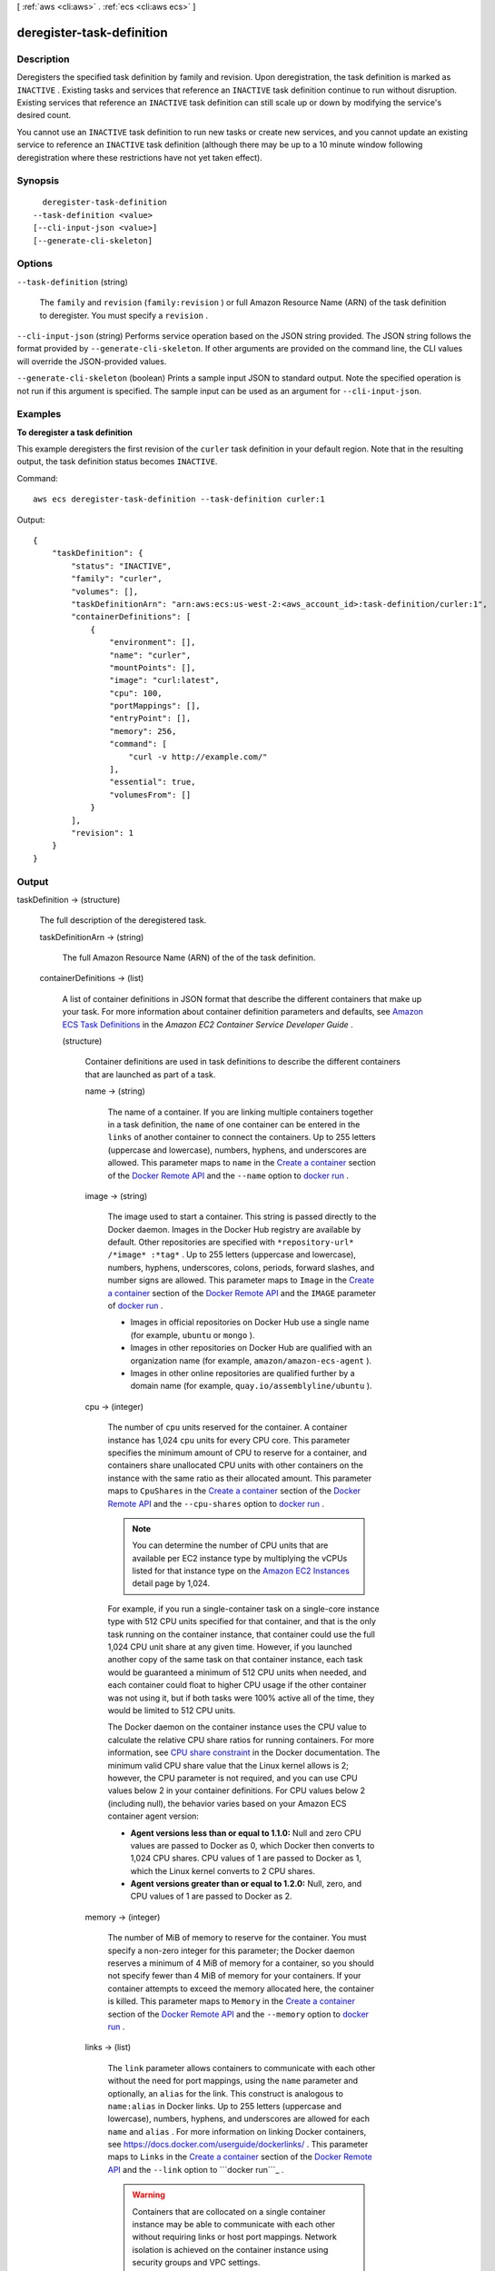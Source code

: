 [ :ref:`aws <cli:aws>` . :ref:`ecs <cli:aws ecs>` ]

.. _cli:aws ecs deregister-task-definition:


**************************
deregister-task-definition
**************************



===========
Description
===========



Deregisters the specified task definition by family and revision. Upon deregistration, the task definition is marked as ``INACTIVE`` . Existing tasks and services that reference an ``INACTIVE`` task definition continue to run without disruption. Existing services that reference an ``INACTIVE`` task definition can still scale up or down by modifying the service's desired count.

 

You cannot use an ``INACTIVE`` task definition to run new tasks or create new services, and you cannot update an existing service to reference an ``INACTIVE`` task definition (although there may be up to a 10 minute window following deregistration where these restrictions have not yet taken effect).



========
Synopsis
========

::

    deregister-task-definition
  --task-definition <value>
  [--cli-input-json <value>]
  [--generate-cli-skeleton]




=======
Options
=======

``--task-definition`` (string)


  The ``family`` and ``revision`` (``family:revision`` ) or full Amazon Resource Name (ARN) of the task definition to deregister. You must specify a ``revision`` .

  

``--cli-input-json`` (string)
Performs service operation based on the JSON string provided. The JSON string follows the format provided by ``--generate-cli-skeleton``. If other arguments are provided on the command line, the CLI values will override the JSON-provided values.

``--generate-cli-skeleton`` (boolean)
Prints a sample input JSON to standard output. Note the specified operation is not run if this argument is specified. The sample input can be used as an argument for ``--cli-input-json``.



========
Examples
========

**To deregister a task definition**

This example deregisters the first revision of the ``curler`` task definition in your default region. Note that in the resulting output, the task definition status becomes ``INACTIVE``.

Command::

  aws ecs deregister-task-definition --task-definition curler:1

Output::

  {
      "taskDefinition": {
          "status": "INACTIVE",
          "family": "curler",
          "volumes": [],
          "taskDefinitionArn": "arn:aws:ecs:us-west-2:<aws_account_id>:task-definition/curler:1",
          "containerDefinitions": [
              {
                  "environment": [],
                  "name": "curler",
                  "mountPoints": [],
                  "image": "curl:latest",
                  "cpu": 100,
                  "portMappings": [],
                  "entryPoint": [],
                  "memory": 256,
                  "command": [
                      "curl -v http://example.com/"
                  ],
                  "essential": true,
                  "volumesFrom": []
              }
          ],
          "revision": 1
      }
  }

======
Output
======

taskDefinition -> (structure)

  

  The full description of the deregistered task.

  

  taskDefinitionArn -> (string)

    

    The full Amazon Resource Name (ARN) of the of the task definition.

    

    

  containerDefinitions -> (list)

    

    A list of container definitions in JSON format that describe the different containers that make up your task. For more information about container definition parameters and defaults, see `Amazon ECS Task Definitions`_ in the *Amazon EC2 Container Service Developer Guide* .

    

    (structure)

      

      Container definitions are used in task definitions to describe the different containers that are launched as part of a task.

      

      name -> (string)

        

        The name of a container. If you are linking multiple containers together in a task definition, the ``name`` of one container can be entered in the ``links`` of another container to connect the containers. Up to 255 letters (uppercase and lowercase), numbers, hyphens, and underscores are allowed. This parameter maps to ``name`` in the `Create a container`_ section of the `Docker Remote API`_ and the ``--name`` option to `docker run`_ . 

        

        

      image -> (string)

        

        The image used to start a container. This string is passed directly to the Docker daemon. Images in the Docker Hub registry are available by default. Other repositories are specified with ``*repository-url* /*image* :*tag*`` . Up to 255 letters (uppercase and lowercase), numbers, hyphens, underscores, colons, periods, forward slashes, and number signs are allowed. This parameter maps to ``Image`` in the `Create a container`_ section of the `Docker Remote API`_ and the ``IMAGE`` parameter of `docker run`_ .

         

         
        * Images in official repositories on Docker Hub use a single name (for example, ``ubuntu`` or ``mongo`` ).
         
        * Images in other repositories on Docker Hub are qualified with an organization name (for example, ``amazon/amazon-ecs-agent`` ).
         
        * Images in other online repositories are qualified further by a domain name (for example, ``quay.io/assemblyline/ubuntu`` ).
         

        

        

      cpu -> (integer)

        

        The number of ``cpu`` units reserved for the container. A container instance has 1,024 ``cpu`` units for every CPU core. This parameter specifies the minimum amount of CPU to reserve for a container, and containers share unallocated CPU units with other containers on the instance with the same ratio as their allocated amount. This parameter maps to ``CpuShares`` in the `Create a container`_ section of the `Docker Remote API`_ and the ``--cpu-shares`` option to `docker run`_ .

         

        .. note::

           

          You can determine the number of CPU units that are available per EC2 instance type by multiplying the vCPUs listed for that instance type on the `Amazon EC2 Instances`_ detail page by 1,024.

           

         

        For example, if you run a single-container task on a single-core instance type with 512 CPU units specified for that container, and that is the only task running on the container instance, that container could use the full 1,024 CPU unit share at any given time. However, if you launched another copy of the same task on that container instance, each task would be guaranteed a minimum of 512 CPU units when needed, and each container could float to higher CPU usage if the other container was not using it, but if both tasks were 100% active all of the time, they would be limited to 512 CPU units.

         

        The Docker daemon on the container instance uses the CPU value to calculate the relative CPU share ratios for running containers. For more information, see `CPU share constraint`_ in the Docker documentation. The minimum valid CPU share value that the Linux kernel allows is 2; however, the CPU parameter is not required, and you can use CPU values below 2 in your container definitions. For CPU values below 2 (including null), the behavior varies based on your Amazon ECS container agent version:

         

         
        * **Agent versions less than or equal to 1.1.0:** Null and zero CPU values are passed to Docker as 0, which Docker then converts to 1,024 CPU shares. CPU values of 1 are passed to Docker as 1, which the Linux kernel converts to 2 CPU shares.
         
        * **Agent versions greater than or equal to 1.2.0:** Null, zero, and CPU values of 1 are passed to Docker as 2.
        

        

        

      memory -> (integer)

        

        The number of MiB of memory to reserve for the container. You must specify a non-zero integer for this parameter; the Docker daemon reserves a minimum of 4 MiB of memory for a container, so you should not specify fewer than 4 MiB of memory for your containers. If your container attempts to exceed the memory allocated here, the container is killed. This parameter maps to ``Memory`` in the `Create a container`_ section of the `Docker Remote API`_ and the ``--memory`` option to `docker run`_ .

        

        

      links -> (list)

        

        The ``link`` parameter allows containers to communicate with each other without the need for port mappings, using the ``name`` parameter and optionally, an ``alias`` for the link. This construct is analogous to ``name:alias`` in Docker links. Up to 255 letters (uppercase and lowercase), numbers, hyphens, and underscores are allowed for each ``name`` and ``alias`` . For more information on linking Docker containers, see `https\://docs.docker.com/userguide/dockerlinks/`_ . This parameter maps to ``Links`` in the `Create a container`_ section of the `Docker Remote API`_ and the ``--link`` option to ```docker run```_ .

         

        .. warning::

           

          Containers that are collocated on a single container instance may be able to communicate with each other without requiring links or host port mappings. Network isolation is achieved on the container instance using security groups and VPC settings.

           

        

        (string)

          

          

        

      portMappings -> (list)

        

        The list of port mappings for the container. Port mappings allow containers to access ports on the host container instance to send or receive traffic. This parameter maps to ``PortBindings`` in the `Create a container`_ section of the `Docker Remote API`_ and the ``--publish`` option to `docker run`_ .

         

        .. note::

           

          After a task reaches the ``RUNNING`` status, manual and automatic host and container port assignments are visible in the **Network Bindings** section of a container description of a selected task in the Amazon ECS console, or the ``networkBindings`` section  describe-tasks responses.

           

        

        (structure)

          

          Port mappings allow containers to access ports on the host container instance to send or receive traffic. Port mappings are specified as part of the container definition. After a task reaches the ``RUNNING`` status, manual and automatic host and container port assignments are visible in the ``networkBindings`` section of  describe-tasks API responses.

          

          containerPort -> (integer)

            

            The port number on the container that is bound to the user-specified or automatically assigned host port. If you specify a container port and not a host port, your container automatically receives a host port in the ephemeral port range (for more information, see ``hostPort`` ).

            

            

          hostPort -> (integer)

            

            The port number on the container instance to reserve for your container. You can specify a non-reserved host port for your container port mapping, or you can omit the ``hostPort`` (or set it to ``0`` ) while specifying a ``containerPort`` and your container automatically receives a port in the ephemeral port range for your container instance operating system and Docker version.

             

            The default ephemeral port range is 49153 to 65535, and this range is used for Docker versions prior to 1.6.0. For Docker version 1.6.0 and later, the Docker daemon tries to read the ephemeral port range from ``/proc/sys/net/ipv4/ip_local_port_range`` ; if this kernel parameter is unavailable, the default ephemeral port range is used. You should not attempt to specify a host port in the ephemeral port range, because these are reserved for automatic assignment. In general, ports below 32768 are outside of the ephemeral port range.

             

            The default reserved ports are 22 for SSH, the Docker ports 2375 and 2376, and the Amazon ECS container agent port 51678. Any host port that was previously specified in a running task is also reserved while the task is running (after a task stops, the host port is released).The current reserved ports are displayed in the ``remainingResources`` of  describe-container-instances output, and a container instance may have up to 50 reserved ports at a time, including the default reserved ports (automatically assigned ports do not count toward this limit).

            

            

          protocol -> (string)

            

            The protocol used for the port mapping. Valid values are ``tcp`` and ``udp`` . The default is ``tcp`` .

            

            

          

        

      essential -> (boolean)

        

        If the ``essential`` parameter of a container is marked as ``true`` , the failure of that container stops the task. If the ``essential`` parameter of a container is marked as ``false`` , then its failure does not affect the rest of the containers in a task. If this parameter is omitted, a container is assumed to be essential.

         

        .. note::

           

          All tasks must have at least one essential container.

           

        

        

      entryPoint -> (list)

        

        .. warning::

           

          Early versions of the Amazon ECS container agent do not properly handle ``entryPoint`` parameters. If you have problems using ``entryPoint`` , update your container agent or enter your commands and arguments as ``command`` array items instead.

           

         

        The entry point that is passed to the container. This parameter maps to ``Entrypoint`` in the `Create a container`_ section of the `Docker Remote API`_ and the ``--entrypoint`` option to `docker run`_ . For more information, see `https\://docs.docker.com/reference/builder/#entrypoint`_ .

        

        (string)

          

          

        

      command -> (list)

        

        The command that is passed to the container. This parameter maps to ``Cmd`` in the `Create a container`_ section of the `Docker Remote API`_ and the ``COMMAND`` parameter to `docker run`_ . For more information, see `https\://docs.docker.com/reference/builder/#cmd`_ .

        

        (string)

          

          

        

      environment -> (list)

        

        The environment variables to pass to a container. This parameter maps to ``Env`` in the `Create a container`_ section of the `Docker Remote API`_ and the ``--env`` option to `docker run`_ .

         

        .. warning::

           

          We do not recommend using plain text environment variables for sensitive information, such as credential data.

           

        

        (structure)

          

          A key and value pair object.

          

          name -> (string)

            

            The name of the key value pair. For environment variables, this is the name of the environment variable.

            

            

          value -> (string)

            

            The value of the key value pair. For environment variables, this is the value of the environment variable.

            

            

          

        

      mountPoints -> (list)

        

        The mount points for data volumes in your container. This parameter maps to ``Volumes`` in the `Create a container`_ section of the `Docker Remote API`_ and the ``--volume`` option to `docker run`_ .

        

        (structure)

          

          Details on a volume mount point that is used in a container definition.

          

          sourceVolume -> (string)

            

            The name of the volume to mount.

            

            

          containerPath -> (string)

            

            The path on the container to mount the host volume at.

            

            

          readOnly -> (boolean)

            

            If this value is ``true`` , the container has read-only access to the volume. If this value is ``false`` , then the container can write to the volume. The default value is ``false`` .

            

            

          

        

      volumesFrom -> (list)

        

        Data volumes to mount from another container. This parameter maps to ``VolumesFrom`` in the `Create a container`_ section of the `Docker Remote API`_ and the ``--volumes-from`` option to `docker run`_ .

        

        (structure)

          

          Details on a data volume from another container.

          

          sourceContainer -> (string)

            

            The name of the container to mount volumes from.

            

            

          readOnly -> (boolean)

            

            If this value is ``true`` , the container has read-only access to the volume. If this value is ``false`` , then the container can write to the volume. The default value is ``false`` .

            

            

          

        

      hostname -> (string)

        

        The hostname to use for your container. This parameter maps to ``Hostname`` in the `Create a container`_ section of the `Docker Remote API`_ and the ``--hostname`` option to `docker run`_ .

        

        

      user -> (string)

        

        The user name to use inside the container. This parameter maps to ``User`` in the `Create a container`_ section of the `Docker Remote API`_ and the ``--user`` option to `docker run`_ .

        

        

      workingDirectory -> (string)

        

        The working directory in which to run commands inside the container. This parameter maps to ``WorkingDir`` in the `Create a container`_ section of the `Docker Remote API`_ and the ``--workdir`` option to `docker run`_ .

        

        

      disableNetworking -> (boolean)

        

        When this parameter is true, networking is disabled within the container. This parameter maps to ``NetworkDisabled`` in the `Create a container`_ section of the `Docker Remote API`_ .

        

        

      privileged -> (boolean)

        

        When this parameter is true, the container is given elevated privileges on the host container instance (similar to the ``root`` user). This parameter maps to ``Privileged`` in the `Create a container`_ section of the `Docker Remote API`_ and the ``--privileged`` option to `docker run`_ .

        

        

      readonlyRootFilesystem -> (boolean)

        

        When this parameter is true, the container is given read-only access to its root file system. This parameter maps to ``ReadonlyRootfs`` in the `Create a container`_ section of the `Docker Remote API`_ and the ``--read-only`` option to ``docker run`` .

        

        

      dnsServers -> (list)

        

        A list of DNS servers that are presented to the container. This parameter maps to ``Dns`` in the `Create a container`_ section of the `Docker Remote API`_ and the ``--dns`` option to `docker run`_ .

        

        (string)

          

          

        

      dnsSearchDomains -> (list)

        

        A list of DNS search domains that are presented to the container. This parameter maps to ``DnsSearch`` in the `Create a container`_ section of the `Docker Remote API`_ and the ``--dns-search`` option to `docker run`_ .

        

        (string)

          

          

        

      extraHosts -> (list)

        

        A list of hostnames and IP address mappings to append to the ``/etc/hosts`` file on the container. This parameter maps to ``ExtraHosts`` in the `Create a container`_ section of the `Docker Remote API`_ and the ``--add-host`` option to `docker run`_ .

        

        (structure)

          

          Hostnames and IP address entries that are added to the ``/etc/hosts`` file of a container via the ``extraHosts`` parameter of its  ContainerDefinition . 

          

          hostname -> (string)

            

            The hostname to use in the ``/etc/hosts`` entry.

            

            

          ipAddress -> (string)

            

            The IP address to use in the ``/etc/hosts`` entry.

            

            

          

        

      dockerSecurityOptions -> (list)

        

        A list of strings to provide custom labels for SELinux and AppArmor multi-level security systems. This parameter maps to ``SecurityOpt`` in the `Create a container`_ section of the `Docker Remote API`_ and the ``--security-opt`` option to `docker run`_ .

         

        .. note::

           

          The Amazon ECS container agent running on a container instance must register with the ``ECS_SELINUX_CAPABLE=true`` or ``ECS_APPARMOR_CAPABLE=true`` environment variables before containers placed on that instance can use these security options. For more information, see `Amazon ECS Container Agent Configuration`_ in the *Amazon EC2 Container Service Developer Guide* .

           

        

        (string)

          

          

        

      dockerLabels -> (map)

        

        A key/value map of labels to add to the container. This parameter maps to ``Labels`` in the `Create a container`_ section of the `Docker Remote API`_ and the ``--label`` option to `docker run`_ . This parameter requires version 1.18 of the Docker Remote API or greater on your container instance. To check the Docker Remote API version on your container instance, log into your container instance and run the following command: ``sudo docker version | grep "Server API version"``  

        

        key -> (string)

          

          

        value -> (string)

          

          

        

      ulimits -> (list)

        

        A list of ``ulimits`` to set in the container. This parameter maps to ``Ulimits`` in the `Create a container`_ section of the `Docker Remote API`_ and the ``--ulimit`` option to `docker run`_ . Valid naming values are displayed in the  Ulimit data type. This parameter requires version 1.18 of the Docker Remote API or greater on your container instance. To check the Docker Remote API version on your container instance, log into your container instance and run the following command: ``sudo docker version | grep "Server API version"`` 

        

        (structure)

          

          The ``ulimit`` settings to pass to the container.

          

          name -> (string)

            

            The ``type`` of the ``ulimit`` .

            

            

          softLimit -> (integer)

            

            The soft limit for the ulimit type.

            

            

          hardLimit -> (integer)

            

            The hard limit for the ulimit type.

            

            

          

        

      logConfiguration -> (structure)

        

        The log configuration specification for the container. This parameter maps to ``LogConfig`` in the `Create a container`_ section of the `Docker Remote API`_ and the ``--log-driver`` option to `docker run`_ . Valid log drivers are displayed in the  LogConfiguration data type. This parameter requires version 1.18 of the Docker Remote API or greater on your container instance. To check the Docker Remote API version on your container instance, log into your container instance and run the following command: ``sudo docker version | grep "Server API version"`` 

         

        .. note::

           

          The Amazon ECS container agent running on a container instance must register the logging drivers available on that instance with the ``ECS_AVAILABLE_LOGGING_DRIVERS`` environment variable before containers placed on that instance can use these log configuration options. For more information, see `Amazon ECS Container Agent Configuration`_ in the *Amazon EC2 Container Service Developer Guide* .

           

        

        logDriver -> (string)

          

          The log driver to use for the container. This parameter requires version 1.18 of the Docker Remote API or greater on your container instance. To check the Docker Remote API version on your container instance, log into your container instance and run the following command: ``sudo docker version | grep "Server API version"`` 

          

          

        options -> (map)

          

          The configuration options to send to the log driver. This parameter requires version 1.19 of the Docker Remote API or greater on your container instance. To check the Docker Remote API version on your container instance, log into your container instance and run the following command: ``sudo docker version | grep "Server API version"`` 

          

          key -> (string)

            

            

          value -> (string)

            

            

          

        

      

    

  family -> (string)

    

    The family of your task definition, used as the definition name.

    

    

  revision -> (integer)

    

    The revision of the task in a particular family. The revision is a version number of a task definition in a family. When you register a task definition for the first time, the revision is ``1`` ; each time you register a new revision of a task definition in the same family, the revision value always increases by one (even if you have deregistered previous revisions in this family).

    

    

  volumes -> (list)

    

    The list of volumes in a task. For more information about volume definition parameters and defaults, see `Amazon ECS Task Definitions`_ in the *Amazon EC2 Container Service Developer Guide* .

    

    (structure)

      

      A data volume used in a task definition.

      

      name -> (string)

        

        The name of the volume. Up to 255 letters (uppercase and lowercase), numbers, hyphens, and underscores are allowed. This name is referenced in the ``sourceVolume`` parameter of container definition ``mountPoints`` .

        

        

      host -> (structure)

        

        The contents of the ``host`` parameter determine whether your data volume persists on the host container instance and where it is stored. If the host parameter is empty, then the Docker daemon assigns a host path for your data volume, but the data is not guaranteed to persist after the containers associated with it stop running.

        

        sourcePath -> (string)

          

          The path on the host container instance that is presented to the container. If this parameter is empty, then the Docker daemon has assigned a host path for you. If the ``host`` parameter contains a ``sourcePath`` file location, then the data volume persists at the specified location on the host container instance until you delete it manually. If the ``sourcePath`` value does not exist on the host container instance, the Docker daemon creates it. If the location does exist, the contents of the source path folder are exported.

          

          

        

      

    

  status -> (string)

    

    The status of the task definition.

    

    

  requiresAttributes -> (list)

    

    The container instance attributes required by your task.

    

    (structure)

      

      The attributes applicable to a container instance when it is registered.

      

      name -> (string)

        

        The name of the container instance attribute.

        

        

      value -> (string)

        

        The value of the container instance attribute (at this time, the value here is ``Null`` , but this could change in future revisions for expandability).

        

        

      

    

  



.. _``: https://docs.docker.com/reference/commandline/run/
.. _https\://docs.docker.com/userguide/dockerlinks/: https://docs.docker.com/userguide/dockerlinks/
.. _CPU share constraint: https://docs.docker.com/reference/run/#cpu-share-constraint
.. _Amazon ECS Container Agent Configuration: http://docs.aws.amazon.com/AmazonECS/latest/developerguide/developerguide/ecs-agent-config.html
.. _https\://docs.docker.com/reference/builder/#cmd: https://docs.docker.com/reference/builder/#cmd
.. _https\://docs.docker.com/reference/builder/#entrypoint: https://docs.docker.com/reference/builder/#entrypoint
.. _docker run: https://docs.docker.com/reference/commandline/run/
.. _Create a container: https://docs.docker.com/reference/api/docker_remote_api_v1.19/#create-a-container
.. _Amazon ECS Task Definitions: http://docs.aws.amazon.com/AmazonECS/latest/developerguide/task_defintions.html
.. _Amazon EC2 Instances: http://aws.amazon.com/ec2/instance-types/
.. _Docker Remote API: https://docs.docker.com/reference/api/docker_remote_api_v1.19/
